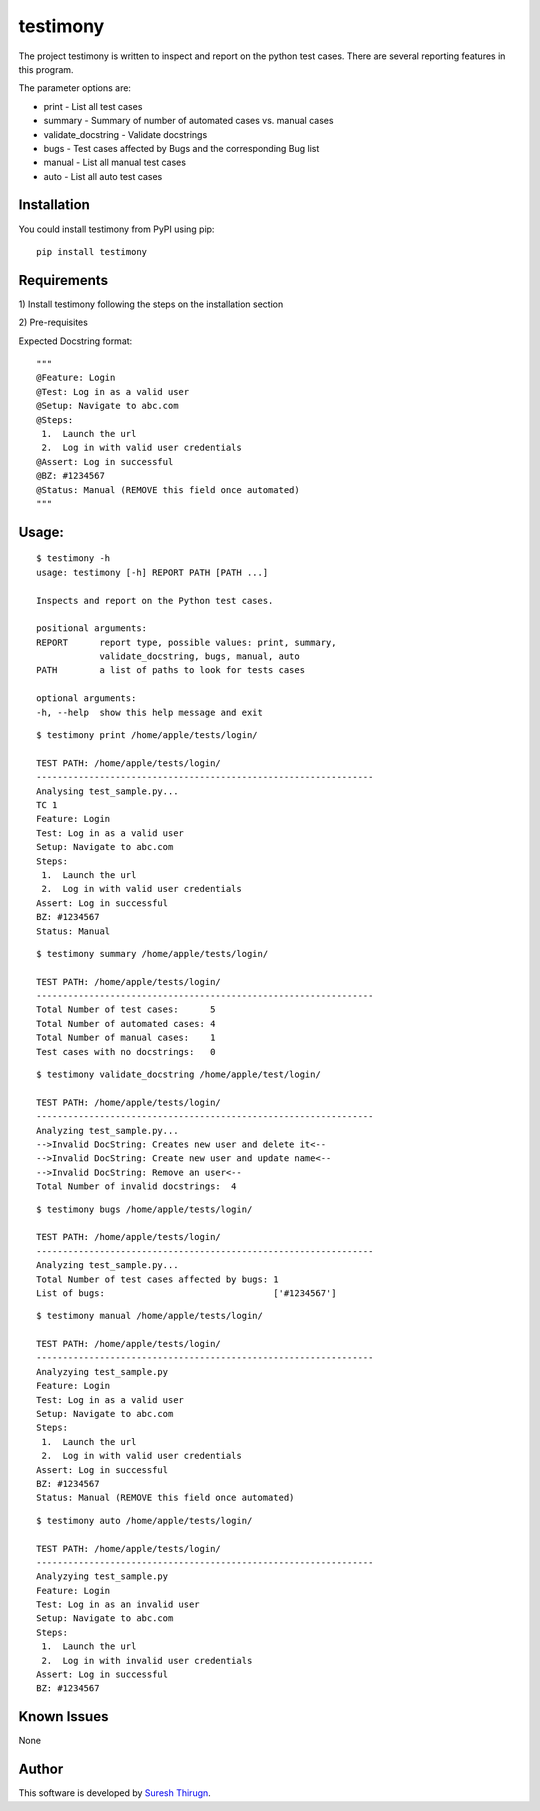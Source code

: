 testimony
=========
The project testimony is written to inspect and report on the python test cases.  There are several reporting features in this program.

The parameter options are:

* print - List all test cases
* summary - Summary of number of automated cases vs. manual cases
* validate_docstring - Validate docstrings
* bugs - Test cases affected by Bugs and the corresponding Bug list
* manual - List all manual test cases
* auto - List all auto test cases

Installation
------------

You could install testimony from PyPI using pip:

::

    pip install testimony

Requirements
------------
\1) Install testimony following the steps on the installation section

\2) Pre-requisites

Expected Docstring format:

::

    """
    @Feature: Login
    @Test: Log in as a valid user
    @Setup: Navigate to abc.com
    @Steps:
     1.  Launch the url
     2.  Log in with valid user credentials
    @Assert: Log in successful
    @BZ: #1234567
    @Status: Manual (REMOVE this field once automated)
    """

Usage:
------

::

    $ testimony -h
    usage: testimony [-h] REPORT PATH [PATH ...]

    Inspects and report on the Python test cases.

    positional arguments:
    REPORT      report type, possible values: print, summary,
                validate_docstring, bugs, manual, auto
    PATH        a list of paths to look for tests cases

    optional arguments:
    -h, --help  show this help message and exit

::

    $ testimony print /home/apple/tests/login/

    TEST PATH: /home/apple/tests/login/
    ----------------------------------------------------------------
    Analysing test_sample.py...
    TC 1
    Feature: Login
    Test: Log in as a valid user
    Setup: Navigate to abc.com
    Steps:
     1.  Launch the url
     2.  Log in with valid user credentials
    Assert: Log in successful
    BZ: #1234567
    Status: Manual

::

    $ testimony summary /home/apple/tests/login/

    TEST PATH: /home/apple/tests/login/
    ----------------------------------------------------------------
    Total Number of test cases:      5
    Total Number of automated cases: 4
    Total Number of manual cases:    1
    Test cases with no docstrings:   0

::

    $ testimony validate_docstring /home/apple/test/login/

    TEST PATH: /home/apple/tests/login/
    ----------------------------------------------------------------
    Analyzing test_sample.py...
    -->Invalid DocString: Creates new user and delete it<--
    -->Invalid DocString: Create new user and update name<--
    -->Invalid DocString: Remove an user<--
    Total Number of invalid docstrings:  4

::

    $ testimony bugs /home/apple/tests/login/

    TEST PATH: /home/apple/tests/login/
    ----------------------------------------------------------------
    Analyzing test_sample.py...
    Total Number of test cases affected by bugs: 1
    List of bugs:                                ['#1234567']

::

    $ testimony manual /home/apple/tests/login/

    TEST PATH: /home/apple/tests/login/
    ----------------------------------------------------------------
    Analyzying test_sample.py
    Feature: Login
    Test: Log in as a valid user
    Setup: Navigate to abc.com
    Steps:
     1.  Launch the url
     2.  Log in with valid user credentials
    Assert: Log in successful
    BZ: #1234567
    Status: Manual (REMOVE this field once automated)

::

    $ testimony auto /home/apple/tests/login/

    TEST PATH: /home/apple/tests/login/
    ----------------------------------------------------------------
    Analyzying test_sample.py
    Feature: Login
    Test: Log in as an invalid user
    Setup: Navigate to abc.com
    Steps:
     1.  Launch the url
     2.  Log in with invalid user credentials
    Assert: Log in successful
    BZ: #1234567

Known Issues
------------
None

Author
------

This software is developed by `Suresh Thirugn`_.

.. _Suresh Thirugn: https://github.com/sthirugn/
